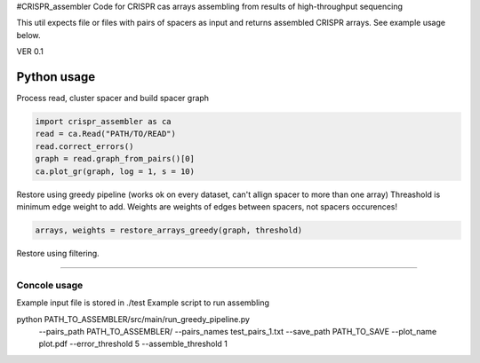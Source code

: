#CRISPR_assembler
Code for CRISPR cas arrays assembling from results of high-throughput sequencing

This util expects file or files with pairs of spacers as input and returns assembled CRISPR arrays.
See example usage below.

VER 0.1


------------
Python usage
------------

Process read, cluster spacer and build spacer graph

.. code-block:: python

    import crispr_assembler as ca
    read = ca.Read("PATH/TO/READ")
    read.correct_errors()
    graph = read.graph_from_pairs()[0]
    ca.plot_gr(graph, log = 1, s = 10)


Restore using greedy pipeline (works ok on every dataset, can't allign spacer to more than one array)
Threashold is minimum edge weight to add.
Weights are weights of edges between spacers, not spacers occurences!

.. code-block:: python	

	arrays, weights = restore_arrays_greedy(graph, threshold)

Restore using filtering.

.. code-block:: python
	emb_calc = ca.EmbeddingsCalculator()
	embs = emb_calc.fit_predict(graph)
	
	chimera_filter = ca.ChimericFilter("PATH_TO_CRISPR_assembler/src/crispr_assembler/datastyle/pretrained_filters/gb_rep_to_rep_0")
	filtred_graph = chimera_filter.filter_graph(graph, embs)
	ca.plot_grs(graph[:100, :100], filtred_graph[:100, :100], log = 1)
	
	arrays = ca.restore_all(filtred_graph)


-----

Concole usage
-----


Example input file is stored in ./test
Example script to run assembling

python PATH_TO_ASSEMBLER/src/main/run_greedy_pipeline.py 
	--pairs_path PATH_TO_ASSEMBLER/
	--pairs_names test_pairs_1.txt
	--save_path PATH_TO_SAVE
	--plot_name plot.pdf
	--error_threshold 5
	--assemble_threshold 1


